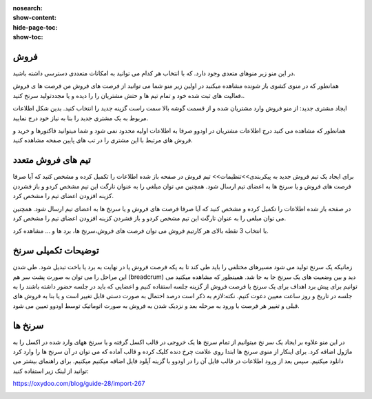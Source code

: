 :nosearch:
:show-content:
:hide-page-toc:
:show-toc:

فروش
-----------------

در این منو زیر منوهای متعدی وجود دارد. که با انتخاب هر کدام می توانید به امکانات متعددی دسترسی داشته باشید.

.. image:: ./img/7.png
    :align: center
    :alt: banner

همانطور که در منوی کشوی باز شونده مشاهده میکنید در اولین زیر منو شما می توانید از فرصت های فروش من  فرصت ها ی فروش ،فعالیت های ثبت شده خود و تمام تیم ها و حتش مشتریان را را دیده و یا مجددتولید سرنخ کنید.

ایجاد مشتری جدید:
از منو فروش وارد مشتریان شده و از قسمت گوشه بالا سمت راست گزینه جدید را انتخاب کنید. بدین شکل اطلاعات مربوط به یک مشتری جدید را بنا به نیاز خود درج نمایید.

.. image:: ./img/8.png
    :align: center
    :alt: photo8

همانطور که مشاهده می کنید درج اطلاعات مشتریان در اودوو صرفا به اطلاعات اولیه محدود نمی شود و شما میتوانید فاکتورها و خرید و فروش های مرتبط با این مشتری را در تب های پایین صفحه مشاهده کنید.

.. image:: ./img/9.png
    :align: center
    :alt: photo9

تیم های فروش متعدد
------------------
برای ایجاد یک تیم فروش جدید به پیکربندی>>تنظیمات>> تیم فروش
در صفحه باز شده اطلاعات را تکمیل کرده و مشخص کنید که آیا صرفا فرصت های فروش و یا سرنخ ها به اعضای تیم ارسال شود. همچنین می توان مبلغی را به عنوان تارگت این تیم مشخص کردو و باز فشردن کزینه افزودن اعضای تیم را مشخص کرد.

.. image:: ./img/10.png
    :align: center
    :alt: photo10

    می توان تمام تبم های فروش را در یک داشبورد مشاهده کرد.برای این کار از منوی فروش>>تیم ها  

در صفحه باز شده اطلاعات را تکمیل کرده و مشخص کنید که آیا صرفا فرصت های فروش و یا سرنخ ها به اعضای تیم ارسال شود. همچنین می توان مبلغی را به عنوان تارگت این تیم مشخص کردو و باز فشردن کزینه افزودن اعضای تیم را مشخص کرد.

.. image:: ./img/11.png
    :align: center

با انتخاب 3 نقطه بالای هر کارتیم فروش می توان فرصت های فروش،سرنخ ها، برد ها و ... مشاهده کرد.


توضیحات تکمیلی سرنخ
---------------------------

زمانیکه یک سرنخ تولید می شود مسیرهای مختلفی را باید طی کند تا به یکه فرصت فروش یا در نهایت به برد یا باخت تبدیل شود. 
طی شدن این مراحل را می توان به صورت پشت سر هم (breadcrum)  دید و بین وضعیت های یک سرنخ جا به جا شد.
همینطور که مشاهده میکنید می توانیم برای پیش برد اهداف برای یک سرنخ یا فرصت فروش از گزینه جلسه استفاده کنیم و اعضایی که باید در جلسه حضور داشته باشند را به جلسه در تاریخ و روز ساعت معیین دعوت کنیم.
نکته:لازم به ذکر است درصد احتمال به صورت دستی قابل تغییر است و یا بنا به فروش های قبلی  و تغییر هر فرصت با ورود به مرحله بعد و نزدیک شدن به فروش به صورت اتوماتیک توسط اودوو تعیین می شود.

.. image:: ./img/18.png
    :align: center

سرنخ ها
--------------------

در این منو علاوه بر ایجاد یک سر نخ میتوانیم از تمام سرنخ ها یک خروجی در قالب اکسل گرفته و یا سرنخ ههای وارد شده در اکسل را به ماژول اضافه کرد. برای اینکار از منوی سرنخ ها ابتدا روی علامت چرخ دنده کلیک کرده و قالب آماده که می توان در آن سرنخ ها را وارد کرد دانلود میکنیم. سپس بعد از ورود اطلاعات در قالب فایل  آن را در اودوو با گزینه آپلود فایل اضافه میکنیم میکنیم. 
برای راهنمای بیشتر می توانید از لینک زیر استفاده کنید:

https://oxydoo.com/blog/guide-28/import-267

.. image:: ./img/19.png
    :align: center

